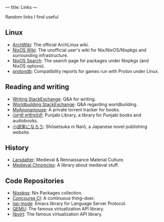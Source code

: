 ---
title: Links
---

Random links I find useful

** Linux
- [[https://wiki.archlinux.org][ArchWiki]]: The official ArchLinux wiki.
- [[https://nixos.wiki/][NixOS Wiki]]: The unofficial user's wiki for Nix/NixOS/Nixpkgs and surrounding infrastructure.
- [[https://search.nixos.org/][NixOS Search]]: The search page for packages under Nixpkgs (and NixOS options).
- [[https://www.protondb.com/][protondb]]: Compatibility reports for games run with Proton under Linux.

** Reading and writing
- [[https://writing.stackexchange.com][Writing StackExchange]]: Q&A for writing.
- [[https://worldbuilding.stackexchange.com][Worldbuilding StackExchange]]: Q&A regarding worldbuilding.
- [[https://www.myanonamouse.net][MyAnonamouse]]: A private torrent tracker for books.
- [[https://punjabilibrary.com/][ਪੰਜਾਬੀ ਲਾਇਬ੍ਰੇਰੀ]]: Punjabi Library, a library for Punjabi books and audiobooks.
- [[https://syosetu.com/][小説家になろう]]: Shōsetsuka ni Narō, a Japanese novel publishing website.

** History
- [[https://www.larsdatter.com/index.html][Larsdatter]]: Medieval & Rennaissance Material Culture.
- [[https://www.medievalchronicles.com][Medieval Chronicles]]: A library about medieval stuff.

** Code Repositories
- [[https://github.com/NixOS/nixpkgs][Nixpkgs]]: Nix Packages collection.
- [[https://github.com/concourse/concourse][Concourse CI]]: A continuous thing-doer.
- [[https://github.com/emacs-lsp/lsp-mode][lsp-mode]]: Emacs library for Language Server Protocol.
- [[https://gitlab.com/qemu-project/qemu][QEMU]]: The famous virtualization API library.
- [[https://gitlab.com/libvirt/libvirt/][libvirt]]: The famous virtualization API library.
